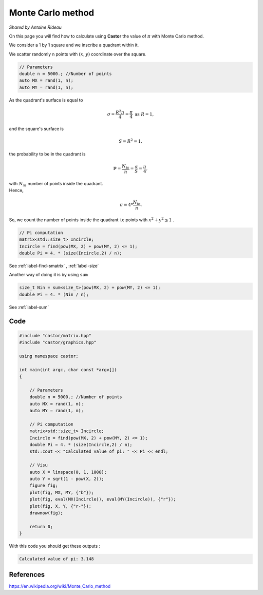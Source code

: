 Monte Carlo method
==================
*Shared by Antoine Rideau*

On this page you will find how to calculate using **Castor** the value of :math:`\pi` with Monte Carlo method.

We consider a 1 by 1 square and we inscribe a quadrant within it.


We scatter randomly ``n`` points with :math:`(x,y)` coordinate over the square.

.. code-block:: c++

    // Parameters
    double n = 5000.; //Number of points
    auto MX = rand(1, n); 
    auto MY = rand(1, n);


As the quadrant's surface is equal to

.. math::

    \sigma = \frac{R^2 \pi}{4} = \frac{\pi}{4} \text{ as } R = 1 ,

and the square's surface is 

.. math::

    S = R^2 = 1 ,

the probability to be in the quadrant is

.. math::

    \mathbb{P} = \frac{N_{in}}{n} = \frac{\sigma}{S} = \frac{\pi}{4} ,

| with :math:`N_{in}` number of points inside the quadrant.
| Hence,

.. math::

    \pi = 4 * \frac{N_{in}}{n} .


So, we count the number of points inside the quadrant i.e points with :math:`x^2 + y^2 \leq 1` .

.. code-block:: c++
    
    // Pi computation
    matrix<std::size_t> Incircle;
    Incircle = find(pow(MX, 2) + pow(MY, 2) <= 1);
    double Pi = 4. * (size(Incircle,2) / n);

See :ref:`label-find-smatrix` , :ref:`label-size` 

Another way of doing it is by using ``sum``

.. code-block:: c++

    size_t Nin = sum<size_t>(pow(MX, 2) + pow(MY, 2) <= 1);
    double Pi = 4. * (Nin / n);

See :ref:`label-sum`

Code
----

.. code-block:: c++

    #include "castor/matrix.hpp"
    #include "castor/graphics.hpp"

    using namespace castor;

    int main(int argc, char const *argv[])
    {

        // Parameters
        double n = 5000.; //Number of points
        auto MX = rand(1, n);
        auto MY = rand(1, n);

        // Pi computation
        matrix<std::size_t> Incircle;
        Incircle = find(pow(MX, 2) + pow(MY, 2) <= 1);
        double Pi = 4. * (size(Incircle,2) / n);
        std::cout << "Calculated value of pi: " << Pi << endl;

        // Visu
        auto X = linspace(0, 1, 1000);
        auto Y = sqrt(1 - pow(X, 2));
        figure fig;
        plot(fig, MX, MY, {"b"});
        plot(fig, eval(MX(Incircle)), eval(MY(Incircle)), {"r"});
        plot(fig, X, Y, {"r-"});
        drawnow(fig);

        return 0;
    }

With this code you should get these outputs :

.. code-block:: text

    Calculated value of pi: 3.148


.. image:: img/montecarloresult.png
    :width: 400
    :align: center


References
----------

https://en.wikipedia.org/wiki/Monte_Carlo_method